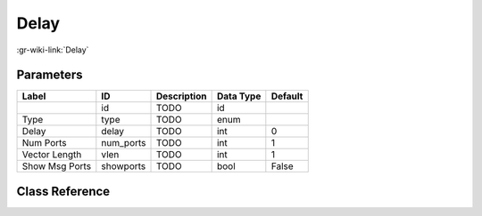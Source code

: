 -----
Delay
-----

:gr-wiki-link:`Delay`

Parameters
**********

+-------------------------+-------------------------+-------------------------+-------------------------+-------------------------+
|Label                    |ID                       |Description              |Data Type                |Default                  |
+=========================+=========================+=========================+=========================+=========================+
|                         |id                       |TODO                     |id                       |                         |
+-------------------------+-------------------------+-------------------------+-------------------------+-------------------------+
|Type                     |type                     |TODO                     |enum                     |                         |
+-------------------------+-------------------------+-------------------------+-------------------------+-------------------------+
|Delay                    |delay                    |TODO                     |int                      |0                        |
+-------------------------+-------------------------+-------------------------+-------------------------+-------------------------+
|Num Ports                |num_ports                |TODO                     |int                      |1                        |
+-------------------------+-------------------------+-------------------------+-------------------------+-------------------------+
|Vector Length            |vlen                     |TODO                     |int                      |1                        |
+-------------------------+-------------------------+-------------------------+-------------------------+-------------------------+
|Show Msg Ports           |showports                |TODO                     |bool                     |False                    |
+-------------------------+-------------------------+-------------------------+-------------------------+-------------------------+

Class Reference
*******************

.. tabs::

   .. group-tab:: Python
      TODO

   .. group-tab:: C++

      .. doxygengroup:: block_blocks_delay
         :content-only:
         :undoc-members:
         :private-members:
         :members:

